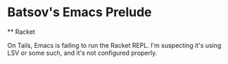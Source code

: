 * Batsov's Emacs Prelude

  ** Racket

  On Tails, Emacs is failing to run the Racket REPL.  I'm suspecting it's using LSV or some such, and it's not configured properly.


